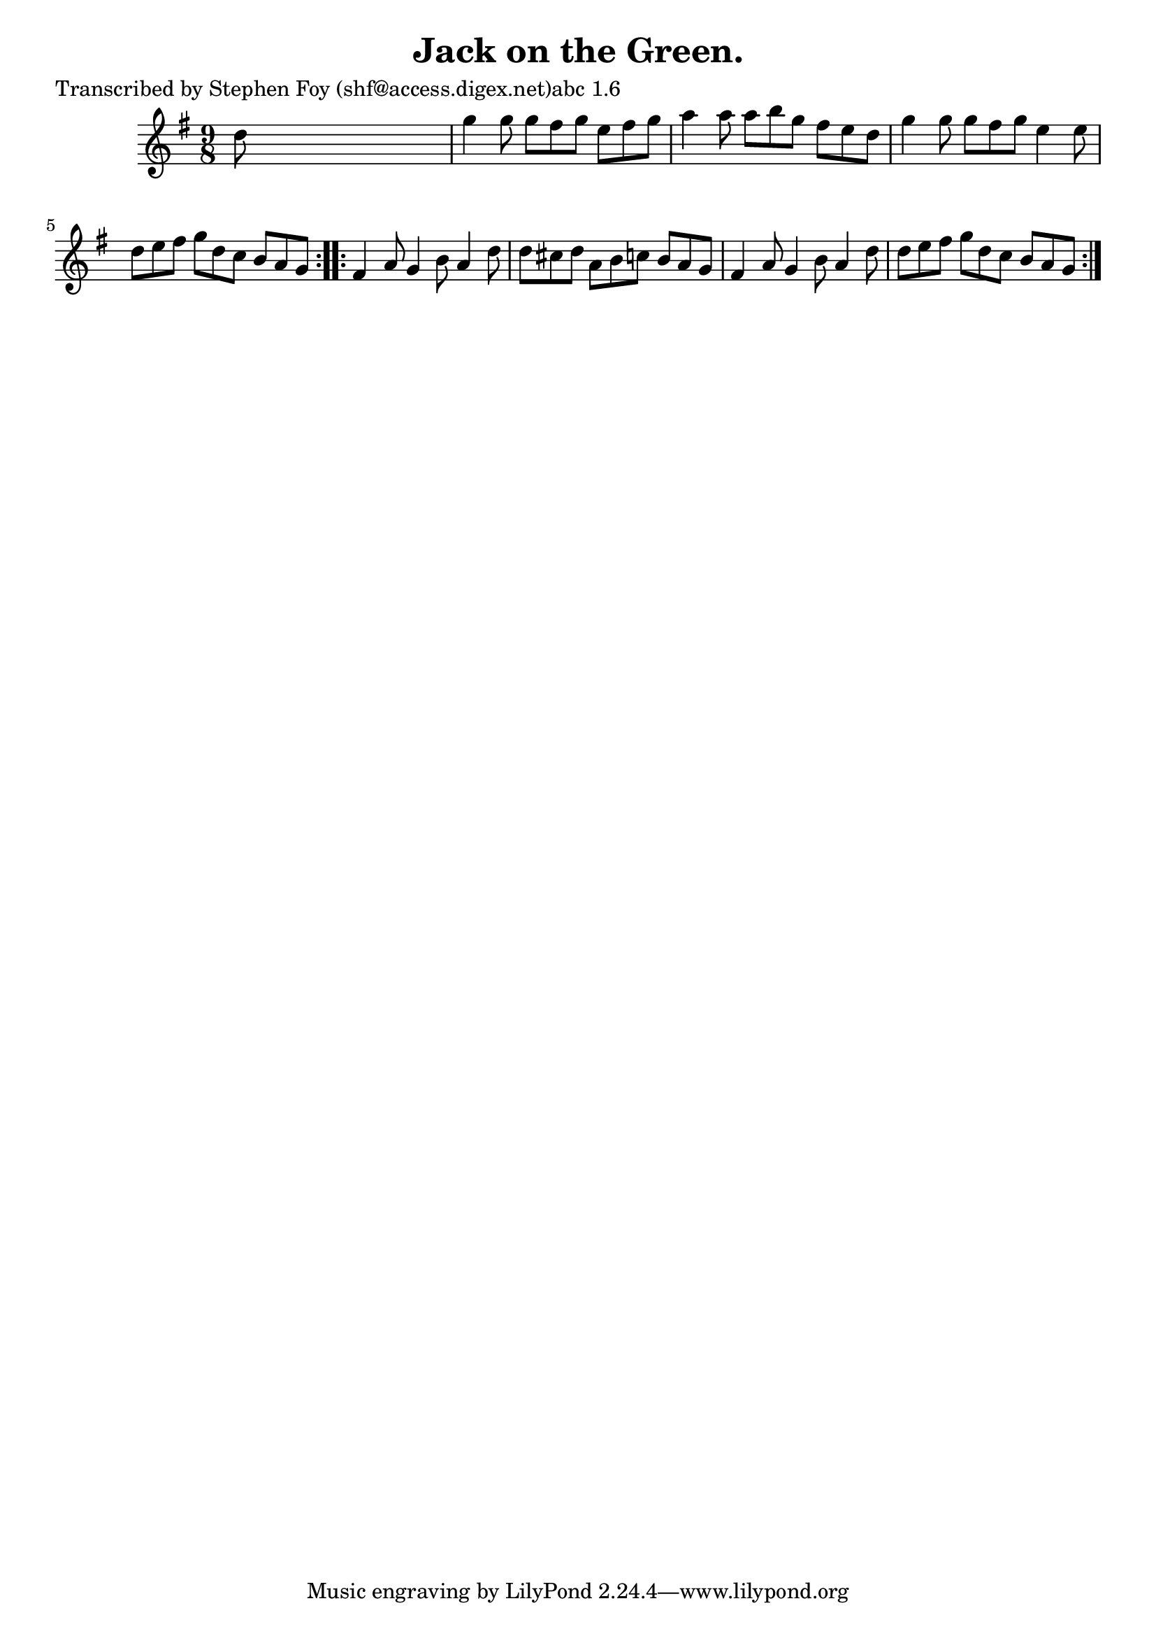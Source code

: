 
\version "2.16.2"
% automatically converted by musicxml2ly from xml/1149_sf.xml

%% additional definitions required by the score:
\language "english"


\header {
    poet = "Transcribed by Stephen Foy (shf@access.digex.net)abc 1.6"
    encoder = "abc2xml version 63"
    encodingdate = "2015-01-25"
    title = "Jack on the Green."
    }

\layout {
    \context { \Score
        autoBeaming = ##f
        }
    }
PartPOneVoiceOne =  \relative d'' {
    \repeat volta 2 {
        \key g \major \time 9/8 d8 s1 | % 2
        g4 g8 g8 [ fs8 g8 ] e8 [ fs8 g8 ] | % 3
        a4 a8 a8 [ b8 g8 ] fs8 [ e8 d8 ] | % 4
        g4 g8 g8 [ fs8 g8 ] e4 e8 | % 5
        d8 [ e8 fs8 ] g8 [ d8 c8 ] b8 [ a8 g8 ] }
    \repeat volta 2 {
        | % 6
        fs4 a8 g4 b8 a4 d8 | % 7
        d8 [ cs8 d8 ] a8 [ b8 c8 ] b8 [ a8 g8 ] | % 8
        fs4 a8 g4 b8 a4 d8 | % 9
        d8 [ e8 fs8 ] g8 [ d8 c8 ] b8 [ a8 g8 ] }
    }


% The score definition
\score {
    <<
        \new Staff <<
            \context Staff << 
                \context Voice = "PartPOneVoiceOne" { \PartPOneVoiceOne }
                >>
            >>
        
        >>
    \layout {}
    % To create MIDI output, uncomment the following line:
    %  \midi {}
    }

